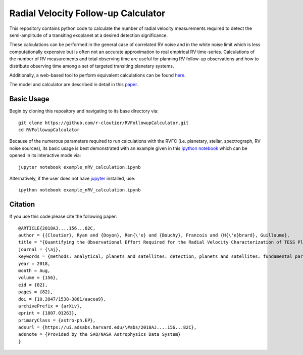 Radial Velocity Follow-up Calculator
====================================

This repository contains python code to calculate the number of radial velocity measurements required to detect the semi-amplitude of a transiting exoplanet at a desired detection significance. 

These calculations can be performed in the general case of correlated RV noise and in the white noise limit which is less computationally expensive but is often not an accurate approximation to real empirical RV time-series. Calculations of the number of RV measurements and total observing time are useful for planning RV follow-up observations and how to distribute observing time among a set of targeted transiting planetary systems. 

Additionally, a web-based tool to perform equivalent calculations can be found `here <http://maestria.astro.umontreal.ca/rvfc/>`_. 

The model and calculator are described in detail in this `paper <https://arxiv.org/abs/1807.01263>`_.

Basic Usage
-----------

Begin by cloning this repository and navigating to its base directory via::

	git clone https://github.com/r-cloutier/RVFollowupCalculator.git
	cd RVFollowupCalculator

Because of the numerous parameters required to run calculations with the RVFC (i.e. planetary, stellar, spectrograph, RV noise sources), its basic usage is best demonstrated with an example given in this `ipython notebook <https://github.com/r-cloutier/RVFollowupCalculator/blob/master/example_nRV_calculation.ipynb>`_ which can be opened in its interactive mode via::

	jupyter notebook example_nRV_calculation.ipynb

Alternatively, if the user does not have `jupyter <https://jupyter.org/>`_ installed, use::

	ipython notebook example_nRV_calculation.ipynb

Citation
--------

If you use this code please cite the following paper::

  @ARTICLE{2018AJ....156...82C,
  author = {{Cloutier}, Ryan and {Doyon}, Ren{\'e} and {Bouchy}, Francois and {H{\'e}brard}, Guillaume},
  title = "{Quantifying the Observational Effort Required for the Radial Velocity Characterization of TESS Planets}",
  journal = {\aj},
  keywords = {methods: analytical, planets and satellites: detection, planets and satellites: fundamental parameters, techniques: radial velocities, Astrophysics - Earth and Planetary Astrophysics},
  year = 2018,
  month = Aug,
  volume = {156},
  eid = {82},
  pages = {82},
  doi = {10.3847/1538-3881/aacea9},
  archivePrefix = {arXiv},
  eprint = {1807.01263},
  primaryClass = {astro-ph.EP},
  adsurl = {https://ui.adsabs.harvard.edu/\#abs/2018AJ....156...82C},
  adsnote = {Provided by the SAO/NASA Astrophysics Data System}
  }
